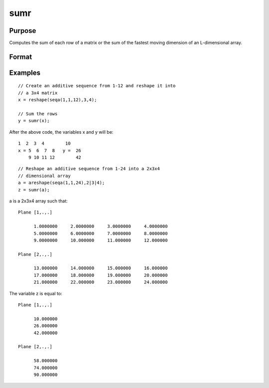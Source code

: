 
sumr
==============================================

Purpose
----------------
Computes the sum of each row of a matrix or the sum of the fastest moving dimension of an L-dimensional array.

Format
----------------
.. function:: sumr(x)

    :param x: 
    :type x: NxK matrix or L-dimensional array where the last two dimensions are NxK

    :returns: y (*Nx1 vector or L-dimensional array*) where the last two dimensions are Nx1.

Examples
----------------

::

    // Create an additive sequence from 1-12 and reshape it into 
    // a 3x4 matrix
    x = reshape(seqa(1,1,12),3,4);
    
    // Sum the rows
    y = sumr(x);

After the above code, the variables x and y will be:

::

    1  2  3  4        10
    x = 5  6  7  8   y =  26
        9 10 11 12        42

::

    // Reshape an additive sequence from 1-24 into a 2x3x4 
    // dimensional array
    a = areshape(seqa(1,1,24),2|3|4);
    z = sumr(a);

a is a 2x3x4 array such that:

::

    Plane [1,.,.]
    
          1.0000000     2.0000000     3.0000000     4.0000000
          5.0000000     6.0000000     7.0000000     8.0000000
          9.0000000     10.000000     11.000000     12.000000
    
    Plane [2,.,.]
    
          13.000000     14.000000     15.000000     16.000000
          17.000000     18.000000     19.000000     20.000000
          21.000000     22.000000     23.000000     24.000000

The variable z is equal to:

::

    Plane [1,.,.]
    
          10.000000
          26.000000
          42.000000
    
    Plane [2,.,.]
    
          58.000000
          74.000000
          90.000000

.. seealso:: Functions :func:`sumc`

